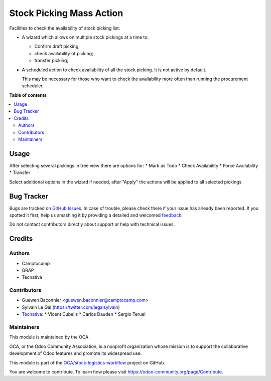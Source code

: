 =========================
Stock Picking Mass Action
=========================

.. !!!!!!!!!!!!!!!!!!!!!!!!!!!!!!!!!!!!!!!!!!!!!!!!!!!!
   !! This file is generated by oca-gen-addon-readme !!
   !! changes will be overwritten.                   !!
   !!!!!!!!!!!!!!!!!!!!!!!!!!!!!!!!!!!!!!!!!!!!!!!!!!!!

.. |badge1| image:: https://img.shields.io/badge/maturity-Beta-yellow.png
    :target: https://odoo-community.org/page/development-status
    :alt: Beta
.. |badge2| image:: https://img.shields.io/badge/licence-AGPL--3-blue.png
    :target: http://www.gnu.org/licenses/agpl-3.0-standalone.html
    :alt: License: AGPL-3
.. |badge3| image:: https://img.shields.io/badge/github-OCA%2Fstock--logistics--workflow-lightgray.png?logo=github
    :target: https://github.com/OCA/stock-logistics-workflow/tree/16.0/stock_picking_mass_action
    :alt: OCA/stock-logistics-workflow
.. |badge4| image:: https://img.shields.io/badge/weblate-Translate%20me-F47D42.png
    :target: https://translation.odoo-community.org/projects/stock-logistics-workflow-16-0/stock-logistics-workflow-16-0-stock_picking_mass_action
    :alt: Translate me on Weblate
.. |badge5| image:: https://img.shields.io/badge/runbot-Try%20me-875A7B.png
    :target: https://runbot.odoo-community.org/runbot/154/16.0
    :alt: Try me on Runbot

|badge1| |badge2| |badge3| |badge4| |badge5| 

Facilities to check the availability of stock picking list:

* A wizard which allows on multiple stock pickings at a time to:

  * Confirm draft picking;
  * check availability of picking;
  * transfer picking;

* A scheduled action to check availability of all the stock picking.
  It is not active by default.

  This may be necessary for those who want to check the availability
  more often than running the procurement scheduler.

**Table of contents**

.. contents::
   :local:

Usage
=====

After selecting several pickings in tree view there are options for:
* Mark as Todo
* Check Availability
* Force Availability
* Transfer

Select additional options in the wizard if needed, after "Apply" the actions
will be applied to all selected pickings

Bug Tracker
===========

Bugs are tracked on `GitHub Issues <https://github.com/OCA/stock-logistics-workflow/issues>`_.
In case of trouble, please check there if your issue has already been reported.
If you spotted it first, help us smashing it by providing a detailed and welcomed
`feedback <https://github.com/OCA/stock-logistics-workflow/issues/new?body=module:%20stock_picking_mass_action%0Aversion:%2015.0%0A%0A**Steps%20to%20reproduce**%0A-%20...%0A%0A**Current%20behavior**%0A%0A**Expected%20behavior**>`_.

Do not contact contributors directly about support or help with technical issues.

Credits
=======

Authors
~~~~~~~

* Camptocamp
* GRAP
* Tecnativa

Contributors
~~~~~~~~~~~~

* Guewen Baconnier <guewen.baconnier@camptocamp.com>
* Sylvain Le Gal (https://twitter.com/legalsylvain)
* `Tecnativa <https://www.tecnativa.com>`_:
  * Vicent Cubells
  * Carlos Dauden
  * Sergio Teruel

Maintainers
~~~~~~~~~~~

This module is maintained by the OCA.

.. image:: https://odoo-community.org/logo.png
   :alt: Odoo Community Association
   :target: https://odoo-community.org

OCA, or the Odoo Community Association, is a nonprofit organization whose
mission is to support the collaborative development of Odoo features and
promote its widespread use.

This module is part of the `OCA/stock-logistics-workflow <https://github.com/OCA/stock-logistics-workflow/tree/16.0/stock_picking_mass_action>`_ project on GitHub.

You are welcome to contribute. To learn how please visit https://odoo-community.org/page/Contribute.
